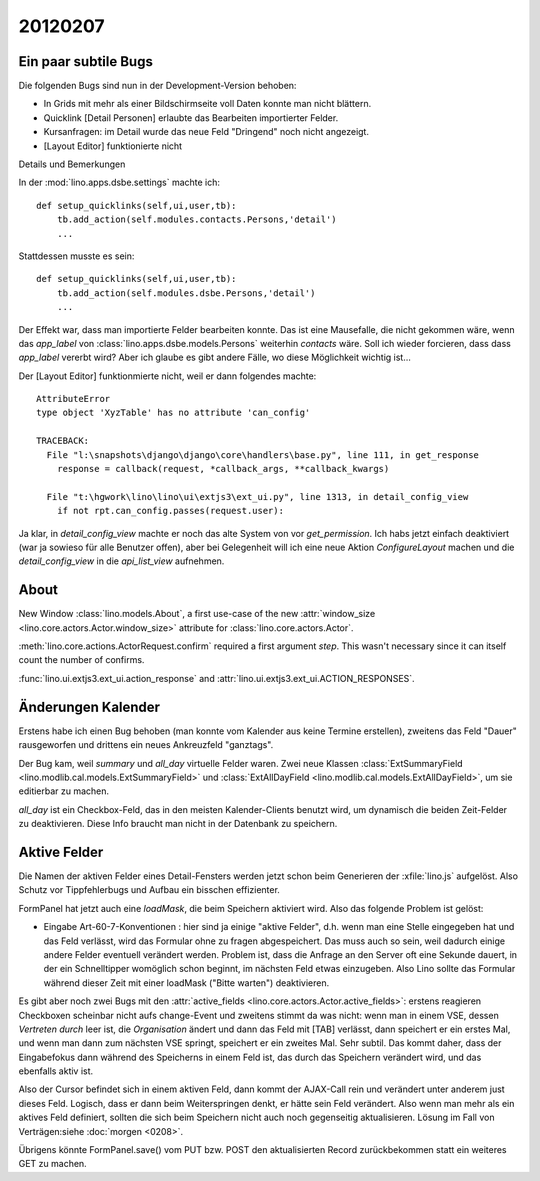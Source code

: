 20120207
========

Ein paar subtile Bugs
---------------------

Die folgenden Bugs sind nun in der Development-Version behoben:

- In Grids mit mehr als einer Bildschirmseite voll Daten konnte man nicht blättern.
- Quicklink [Detail Personen] erlaubte das Bearbeiten importierter Felder.
- Kursanfragen: im Detail wurde das neue Feld "Dringend" noch nicht angezeigt.
- [Layout Editor] funktionierte nicht


Details und Bemerkungen

In der :mod:`lino.apps.dsbe.settings` machte ich::

    def setup_quicklinks(self,ui,user,tb):
        tb.add_action(self.modules.contacts.Persons,'detail')
        ...

Stattdessen musste es sein::

    def setup_quicklinks(self,ui,user,tb):
        tb.add_action(self.modules.dsbe.Persons,'detail')
        ...

Der Effekt war, dass man importierte Felder bearbeiten konnte.
Das ist eine Mausefalle, die nicht gekommen wäre, wenn das `app_label` 
von :class:`lino.apps.dsbe.models.Persons` weiterhin `contacts` wäre. 
Soll ich wieder forcieren, dass dass `app_label` vererbt wird?
Aber ich glaube es gibt andere Fälle, wo diese Möglichkeit wichtig ist...


Der [Layout Editor] funktionmierte nicht, weil er dann folgendes machte::

    AttributeError
    type object 'XyzTable' has no attribute 'can_config'

    TRACEBACK:
      File "l:\snapshots\django\django\core\handlers\base.py", line 111, in get_response
        response = callback(request, *callback_args, **callback_kwargs)

      File "t:\hgwork\lino\lino\ui\extjs3\ext_ui.py", line 1313, in detail_config_view
        if not rpt.can_config.passes(request.user):


Ja klar, in `detail_config_view` machte er noch das alte System 
von vor `get_permission`.
Ich habs jetzt einfach deaktiviert (war ja sowieso für alle Benutzer offen),
aber bei Gelegenheit will ich eine neue Aktion `ConfigureLayout` machen 
und die `detail_config_view` in die `api_list_view` aufnehmen.


About
-----

New Window :class:`lino.models.About`, a first use-case of the new
:attr:`window_size <lino.core.actors.Actor.window_size>`
attribute for :class:`lino.core.actors.Actor`.

:meth:`lino.core.actions.ActorRequest.confirm` required a first argument `step`. 
This wasn't necessary since it can itself count the number of confirms.

:func:`lino.ui.extjs3.ext_ui.action_response` and
:attr:`lino.ui.extjs3.ext_ui.ACTION_RESPONSES`.

Änderungen Kalender
-------------------

Erstens habe ich einen Bug behoben (man konnte vom Kalender aus 
keine Termine erstellen),
zweitens das Feld "Dauer" rausgeworfen und 
drittens ein neues Ankreuzfeld "ganztags".

Der Bug kam, weil `summary` und `all_day` virtuelle Felder waren.
Zwei neue Klassen 
:class:`ExtSummaryField <lino.modlib.cal.models.ExtSummaryField>`
und
:class:`ExtAllDayField <lino.modlib.cal.models.ExtAllDayField>`,
um sie editierbar zu machen.
  
`all_day` ist ein Checkbox-Feld, 
das in den meisten Kalender-Clients benutzt wird, 
um dynamisch die beiden Zeit-Felder zu deaktivieren. 
Diese Info braucht man nicht in der Datenbank zu speichern.

Aktive Felder
-------------

Die Namen der aktiven Felder eines Detail-Fensters werden jetzt schon 
beim Generieren der :xfile:`lino.js` aufgelöst. 
Also Schutz vor Tippfehlerbugs und Aufbau ein bisschen effizienter.

FormPanel hat jetzt auch eine `loadMask`, die beim Speichern 
aktiviert wird. Also das folgende Problem ist gelöst:

- Eingabe Art-60-7-Konventionen : hier sind ja einige "aktive Felder", 
  d.h. wenn man eine Stelle eingegeben hat und das Feld verlässt, 
  wird das Formular ohne zu fragen abgespeichert. 
  Das muss auch so sein, weil dadurch einige andere Felder eventuell 
  verändert werden. 
  Problem ist, dass die Anfrage an den Server oft eine Sekunde dauert,
  in der ein Schnelltipper womöglich schon beginnt, im nächsten Feld etwas einzugeben.
  Also Lino sollte das Formular während dieser Zeit mit 
  einer loadMask ("Bitte warten") deaktivieren.


Es gibt aber noch zwei Bugs mit den 
:attr:`active_fields <lino.core.actors.Actor.active_fields>`:
erstens reagieren Checkboxen scheinbar nicht aufs change-Event
und zweitens stimmt da was nicht: 
wenn man in einem VSE, dessen `Vertreten durch` leer ist, 
die `Organisation` ändert und dann das Feld mit [TAB] verlässt, 
dann speichert er ein erstes Mal, und wenn man dann zum nächsten 
VSE springt, speichert er ein zweites Mal.
Sehr subtil. 
Das kommt daher, dass der Eingabefokus dann
während des Speicherns in einem Feld ist, das durch das Speichern 
verändert wird, und das ebenfalls aktiv ist.

Also der Cursor befindet sich in einem aktiven Feld, 
dann kommt der AJAX-Call rein und verändert unter anderem 
just dieses Feld. 
Logisch, dass er dann beim Weiterspringen denkt, er hätte sein Feld 
verändert.
Also wenn man mehr als ein aktives Feld definiert, sollten 
die sich beim Speichern nicht auch noch gegenseitig aktualisieren.
Lösung im Fall von Verträgen:siehe :doc:`morgen <0208>`.

Übrigens könnte FormPanel.save() 
vom PUT bzw. POST den aktualisierten Record 
zurückbekommen statt ein weiteres GET zu machen.
